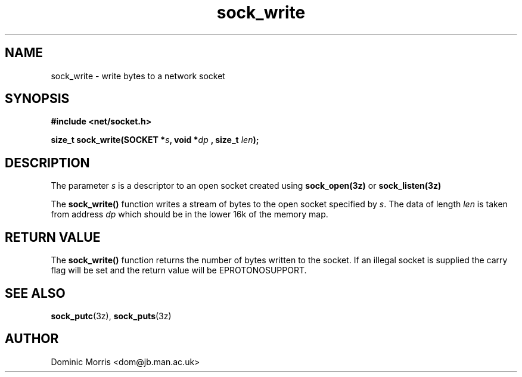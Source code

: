 .TH sock_write 3z "18 February 2000" ""  "z88dk Programmer's Manual"
.SH NAME
sock_write \- write bytes to a network socket
.SH SYNOPSIS
.nf
.B #include <net/socket.h>
.sp
.BI "size_t sock_write(SOCKET *"s ", void *"dp " , size_t "len );
.fi
.SH DESCRIPTION
The parameter \fIs\fP is a descriptor to an open socket created using
\fBsock_open(3z)\fP or \fBsock_listen(3z)\fP
.PP
The \fBsock_write()\fP function writes a stream of bytes to the open socket
specified by \fIs\fP. The data of length \fIlen\fP is taken from address
\fIdp\fP which should be in the lower 16k of the memory map.

.SH "RETURN VALUE"
The \fBsock_write()\fP function returns the number of bytes written
to the socket. If an illegal socket is supplied the carry flag will be
set and the return value will be EPROTONOSUPPORT.


.SH "SEE ALSO"
.BR sock_putc "(3z), " sock_puts "(3z)

.SH AUTHOR
Dominic Morris <dom@jb.man.ac.uk>
